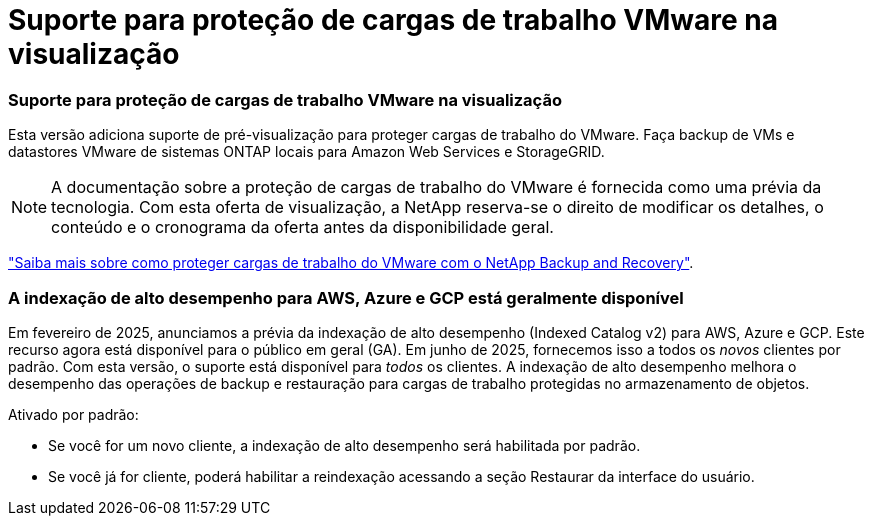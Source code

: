 = Suporte para proteção de cargas de trabalho VMware na visualização
:allow-uri-read: 




=== Suporte para proteção de cargas de trabalho VMware na visualização

Esta versão adiciona suporte de pré-visualização para proteger cargas de trabalho do VMware. Faça backup de VMs e datastores VMware de sistemas ONTAP locais para Amazon Web Services e StorageGRID.


NOTE: A documentação sobre a proteção de cargas de trabalho do VMware é fornecida como uma prévia da tecnologia. Com esta oferta de visualização, a NetApp reserva-se o direito de modificar os detalhes, o conteúdo e o cronograma da oferta antes da disponibilidade geral.

link:br-use-vmware-protect-overview.html["Saiba mais sobre como proteger cargas de trabalho do VMware com o NetApp Backup and Recovery"].



=== A indexação de alto desempenho para AWS, Azure e GCP está geralmente disponível

Em fevereiro de 2025, anunciamos a prévia da indexação de alto desempenho (Indexed Catalog v2) para AWS, Azure e GCP. Este recurso agora está disponível para o público em geral (GA). Em junho de 2025, fornecemos isso a todos os _novos_ clientes por padrão. Com esta versão, o suporte está disponível para _todos_ os clientes. A indexação de alto desempenho melhora o desempenho das operações de backup e restauração para cargas de trabalho protegidas no armazenamento de objetos.

Ativado por padrão:

* Se você for um novo cliente, a indexação de alto desempenho será habilitada por padrão.
* Se você já for cliente, poderá habilitar a reindexação acessando a seção Restaurar da interface do usuário.

